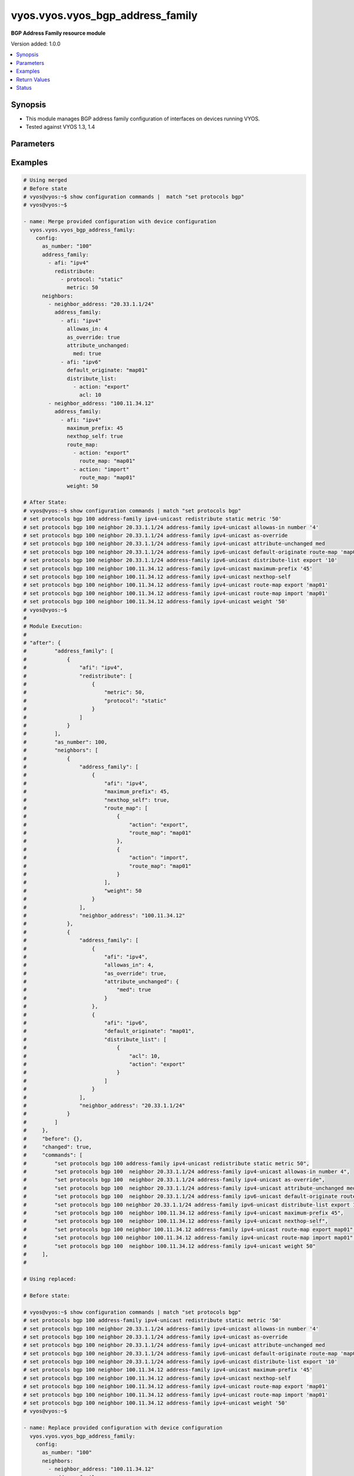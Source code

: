 .. _vyos.vyos.vyos_bgp_address_family_module:


*********************************
vyos.vyos.vyos_bgp_address_family
*********************************

**BGP Address Family resource module**


Version added: 1.0.0

.. contents::
   :local:
   :depth: 1


Synopsis
--------
- This module manages BGP address family configuration of interfaces on devices running VYOS.
- Tested against VYOS 1.3, 1.4




Parameters
----------

.. raw:: html

    <table  border=0 cellpadding=0 class="documentation-table">
        <tr>
            <th colspan="5">Parameter</th>
            <th>Choices/<font color="blue">Defaults</font></th>
            <th width="100%">Comments</th>
        </tr>
            <tr>
                <td colspan="5">
                    <div class="ansibleOptionAnchor" id="parameter-"></div>
                    <b>config</b>
                    <a class="ansibleOptionLink" href="#parameter-" title="Permalink to this option"></a>
                    <div style="font-size: small">
                        <span style="color: purple">dictionary</span>
                    </div>
                </td>
                <td>
                </td>
                <td>
                        <div>A dict of BGP global configuration for interfaces.</div>
                </td>
            </tr>
                                <tr>
                    <td class="elbow-placeholder"></td>
                <td colspan="4">
                    <div class="ansibleOptionAnchor" id="parameter-"></div>
                    <b>address_family</b>
                    <a class="ansibleOptionLink" href="#parameter-" title="Permalink to this option"></a>
                    <div style="font-size: small">
                        <span style="color: purple">list</span>
                         / <span style="color: purple">elements=dictionary</span>
                    </div>
                </td>
                <td>
                </td>
                <td>
                        <div>BGP address-family parameters.</div>
                </td>
            </tr>
                                <tr>
                    <td class="elbow-placeholder"></td>
                    <td class="elbow-placeholder"></td>
                <td colspan="3">
                    <div class="ansibleOptionAnchor" id="parameter-"></div>
                    <b>afi</b>
                    <a class="ansibleOptionLink" href="#parameter-" title="Permalink to this option"></a>
                    <div style="font-size: small">
                        <span style="color: purple">string</span>
                    </div>
                </td>
                <td>
                        <ul style="margin: 0; padding: 0"><b>Choices:</b>
                                    <li>ipv4</li>
                                    <li>ipv6</li>
                        </ul>
                </td>
                <td>
                        <div>BGP address family settings.</div>
                </td>
            </tr>
            <tr>
                    <td class="elbow-placeholder"></td>
                    <td class="elbow-placeholder"></td>
                <td colspan="3">
                    <div class="ansibleOptionAnchor" id="parameter-"></div>
                    <b>aggregate_address</b>
                    <a class="ansibleOptionLink" href="#parameter-" title="Permalink to this option"></a>
                    <div style="font-size: small">
                        <span style="color: purple">list</span>
                         / <span style="color: purple">elements=dictionary</span>
                    </div>
                </td>
                <td>
                </td>
                <td>
                        <div>BGP aggregate network.</div>
                </td>
            </tr>
                                <tr>
                    <td class="elbow-placeholder"></td>
                    <td class="elbow-placeholder"></td>
                    <td class="elbow-placeholder"></td>
                <td colspan="2">
                    <div class="ansibleOptionAnchor" id="parameter-"></div>
                    <b>as_set</b>
                    <a class="ansibleOptionLink" href="#parameter-" title="Permalink to this option"></a>
                    <div style="font-size: small">
                        <span style="color: purple">boolean</span>
                    </div>
                </td>
                <td>
                        <ul style="margin: 0; padding: 0"><b>Choices:</b>
                                    <li>no</li>
                                    <li>yes</li>
                        </ul>
                </td>
                <td>
                        <div>Generate AS-set path information for this aggregate address.</div>
                </td>
            </tr>
            <tr>
                    <td class="elbow-placeholder"></td>
                    <td class="elbow-placeholder"></td>
                    <td class="elbow-placeholder"></td>
                <td colspan="2">
                    <div class="ansibleOptionAnchor" id="parameter-"></div>
                    <b>prefix</b>
                    <a class="ansibleOptionLink" href="#parameter-" title="Permalink to this option"></a>
                    <div style="font-size: small">
                        <span style="color: purple">string</span>
                    </div>
                </td>
                <td>
                </td>
                <td>
                        <div>BGP aggregate network.</div>
                </td>
            </tr>
            <tr>
                    <td class="elbow-placeholder"></td>
                    <td class="elbow-placeholder"></td>
                    <td class="elbow-placeholder"></td>
                <td colspan="2">
                    <div class="ansibleOptionAnchor" id="parameter-"></div>
                    <b>summary_only</b>
                    <a class="ansibleOptionLink" href="#parameter-" title="Permalink to this option"></a>
                    <div style="font-size: small">
                        <span style="color: purple">boolean</span>
                    </div>
                </td>
                <td>
                        <ul style="margin: 0; padding: 0"><b>Choices:</b>
                                    <li>no</li>
                                    <li>yes</li>
                        </ul>
                </td>
                <td>
                        <div>Announce the aggregate summary network only.</div>
                </td>
            </tr>

            <tr>
                    <td class="elbow-placeholder"></td>
                    <td class="elbow-placeholder"></td>
                <td colspan="3">
                    <div class="ansibleOptionAnchor" id="parameter-"></div>
                    <b>networks</b>
                    <a class="ansibleOptionLink" href="#parameter-" title="Permalink to this option"></a>
                    <div style="font-size: small">
                        <span style="color: purple">list</span>
                         / <span style="color: purple">elements=dictionary</span>
                    </div>
                </td>
                <td>
                </td>
                <td>
                        <div>BGP network</div>
                </td>
            </tr>
                                <tr>
                    <td class="elbow-placeholder"></td>
                    <td class="elbow-placeholder"></td>
                    <td class="elbow-placeholder"></td>
                <td colspan="2">
                    <div class="ansibleOptionAnchor" id="parameter-"></div>
                    <b>backdoor</b>
                    <a class="ansibleOptionLink" href="#parameter-" title="Permalink to this option"></a>
                    <div style="font-size: small">
                        <span style="color: purple">boolean</span>
                    </div>
                </td>
                <td>
                        <ul style="margin: 0; padding: 0"><b>Choices:</b>
                                    <li>no</li>
                                    <li>yes</li>
                        </ul>
                </td>
                <td>
                        <div>Network as a backdoor route.</div>
                </td>
            </tr>
            <tr>
                    <td class="elbow-placeholder"></td>
                    <td class="elbow-placeholder"></td>
                    <td class="elbow-placeholder"></td>
                <td colspan="2">
                    <div class="ansibleOptionAnchor" id="parameter-"></div>
                    <b>path_limit</b>
                    <a class="ansibleOptionLink" href="#parameter-" title="Permalink to this option"></a>
                    <div style="font-size: small">
                        <span style="color: purple">integer</span>
                    </div>
                </td>
                <td>
                </td>
                <td>
                        <div>AS path hop count limit</div>
                </td>
            </tr>
            <tr>
                    <td class="elbow-placeholder"></td>
                    <td class="elbow-placeholder"></td>
                    <td class="elbow-placeholder"></td>
                <td colspan="2">
                    <div class="ansibleOptionAnchor" id="parameter-"></div>
                    <b>prefix</b>
                    <a class="ansibleOptionLink" href="#parameter-" title="Permalink to this option"></a>
                    <div style="font-size: small">
                        <span style="color: purple">string</span>
                    </div>
                </td>
                <td>
                </td>
                <td>
                        <div>BGP network address</div>
                </td>
            </tr>
            <tr>
                    <td class="elbow-placeholder"></td>
                    <td class="elbow-placeholder"></td>
                    <td class="elbow-placeholder"></td>
                <td colspan="2">
                    <div class="ansibleOptionAnchor" id="parameter-"></div>
                    <b>route_map</b>
                    <a class="ansibleOptionLink" href="#parameter-" title="Permalink to this option"></a>
                    <div style="font-size: small">
                        <span style="color: purple">string</span>
                    </div>
                </td>
                <td>
                </td>
                <td>
                        <div>Route-map to modify route attributes</div>
                </td>
            </tr>

            <tr>
                    <td class="elbow-placeholder"></td>
                    <td class="elbow-placeholder"></td>
                <td colspan="3">
                    <div class="ansibleOptionAnchor" id="parameter-"></div>
                    <b>redistribute</b>
                    <a class="ansibleOptionLink" href="#parameter-" title="Permalink to this option"></a>
                    <div style="font-size: small">
                        <span style="color: purple">list</span>
                         / <span style="color: purple">elements=dictionary</span>
                    </div>
                </td>
                <td>
                </td>
                <td>
                        <div>Redistribute routes from other protocols into BGP</div>
                </td>
            </tr>
                                <tr>
                    <td class="elbow-placeholder"></td>
                    <td class="elbow-placeholder"></td>
                    <td class="elbow-placeholder"></td>
                <td colspan="2">
                    <div class="ansibleOptionAnchor" id="parameter-"></div>
                    <b>metric</b>
                    <a class="ansibleOptionLink" href="#parameter-" title="Permalink to this option"></a>
                    <div style="font-size: small">
                        <span style="color: purple">integer</span>
                    </div>
                </td>
                <td>
                </td>
                <td>
                        <div>Metric for redistributed routes.</div>
                </td>
            </tr>
            <tr>
                    <td class="elbow-placeholder"></td>
                    <td class="elbow-placeholder"></td>
                    <td class="elbow-placeholder"></td>
                <td colspan="2">
                    <div class="ansibleOptionAnchor" id="parameter-"></div>
                    <b>protocol</b>
                    <a class="ansibleOptionLink" href="#parameter-" title="Permalink to this option"></a>
                    <div style="font-size: small">
                        <span style="color: purple">string</span>
                    </div>
                </td>
                <td>
                        <ul style="margin: 0; padding: 0"><b>Choices:</b>
                                    <li>connected</li>
                                    <li>kernel</li>
                                    <li>ospf</li>
                                    <li>ospfv3</li>
                                    <li>rip</li>
                                    <li>ripng</li>
                                    <li>static</li>
                        </ul>
                </td>
                <td>
                        <div>types of routes to be redistributed.</div>
                </td>
            </tr>
            <tr>
                    <td class="elbow-placeholder"></td>
                    <td class="elbow-placeholder"></td>
                    <td class="elbow-placeholder"></td>
                <td colspan="2">
                    <div class="ansibleOptionAnchor" id="parameter-"></div>
                    <b>route_map</b>
                    <a class="ansibleOptionLink" href="#parameter-" title="Permalink to this option"></a>
                    <div style="font-size: small">
                        <span style="color: purple">string</span>
                    </div>
                </td>
                <td>
                </td>
                <td>
                        <div>Route map to filter redistributed routes</div>
                </td>
            </tr>
            <tr>
                    <td class="elbow-placeholder"></td>
                    <td class="elbow-placeholder"></td>
                    <td class="elbow-placeholder"></td>
                <td colspan="2">
                    <div class="ansibleOptionAnchor" id="parameter-"></div>
                    <b>table</b>
                    <a class="ansibleOptionLink" href="#parameter-" title="Permalink to this option"></a>
                    <div style="font-size: small">
                        <span style="color: purple">string</span>
                    </div>
                </td>
                <td>
                </td>
                <td>
                        <div>Redistribute non-main Kernel Routing Table.</div>
                </td>
            </tr>


            <tr>
                    <td class="elbow-placeholder"></td>
                <td colspan="4">
                    <div class="ansibleOptionAnchor" id="parameter-"></div>
                    <b>as_number</b>
                    <a class="ansibleOptionLink" href="#parameter-" title="Permalink to this option"></a>
                    <div style="font-size: small">
                        <span style="color: purple">integer</span>
                    </div>
                </td>
                <td>
                </td>
                <td>
                        <div>AS number</div>
                </td>
            </tr>
            <tr>
                    <td class="elbow-placeholder"></td>
                <td colspan="4">
                    <div class="ansibleOptionAnchor" id="parameter-"></div>
                    <b>neighbors</b>
                    <a class="ansibleOptionLink" href="#parameter-" title="Permalink to this option"></a>
                    <div style="font-size: small">
                        <span style="color: purple">list</span>
                         / <span style="color: purple">elements=dictionary</span>
                    </div>
                </td>
                <td>
                </td>
                <td>
                        <div>BGP neighbor</div>
                </td>
            </tr>
                                <tr>
                    <td class="elbow-placeholder"></td>
                    <td class="elbow-placeholder"></td>
                <td colspan="3">
                    <div class="ansibleOptionAnchor" id="parameter-"></div>
                    <b>address_family</b>
                    <a class="ansibleOptionLink" href="#parameter-" title="Permalink to this option"></a>
                    <div style="font-size: small">
                        <span style="color: purple">list</span>
                         / <span style="color: purple">elements=dictionary</span>
                    </div>
                </td>
                <td>
                </td>
                <td>
                        <div>address family.</div>
                </td>
            </tr>
                                <tr>
                    <td class="elbow-placeholder"></td>
                    <td class="elbow-placeholder"></td>
                    <td class="elbow-placeholder"></td>
                <td colspan="2">
                    <div class="ansibleOptionAnchor" id="parameter-"></div>
                    <b>afi</b>
                    <a class="ansibleOptionLink" href="#parameter-" title="Permalink to this option"></a>
                    <div style="font-size: small">
                        <span style="color: purple">string</span>
                    </div>
                </td>
                <td>
                        <ul style="margin: 0; padding: 0"><b>Choices:</b>
                                    <li>ipv4</li>
                                    <li>ipv6</li>
                        </ul>
                </td>
                <td>
                        <div>BGP neighbor parameters.</div>
                </td>
            </tr>
            <tr>
                    <td class="elbow-placeholder"></td>
                    <td class="elbow-placeholder"></td>
                    <td class="elbow-placeholder"></td>
                <td colspan="2">
                    <div class="ansibleOptionAnchor" id="parameter-"></div>
                    <b>allowas_in</b>
                    <a class="ansibleOptionLink" href="#parameter-" title="Permalink to this option"></a>
                    <div style="font-size: small">
                        <span style="color: purple">integer</span>
                    </div>
                </td>
                <td>
                </td>
                <td>
                        <div>Number of occurrences of AS number.</div>
                </td>
            </tr>
            <tr>
                    <td class="elbow-placeholder"></td>
                    <td class="elbow-placeholder"></td>
                    <td class="elbow-placeholder"></td>
                <td colspan="2">
                    <div class="ansibleOptionAnchor" id="parameter-"></div>
                    <b>as_override</b>
                    <a class="ansibleOptionLink" href="#parameter-" title="Permalink to this option"></a>
                    <div style="font-size: small">
                        <span style="color: purple">boolean</span>
                    </div>
                </td>
                <td>
                        <ul style="margin: 0; padding: 0"><b>Choices:</b>
                                    <li>no</li>
                                    <li>yes</li>
                        </ul>
                </td>
                <td>
                        <div>AS for routes sent to this neighbor to be the local AS.</div>
                </td>
            </tr>
            <tr>
                    <td class="elbow-placeholder"></td>
                    <td class="elbow-placeholder"></td>
                    <td class="elbow-placeholder"></td>
                <td colspan="2">
                    <div class="ansibleOptionAnchor" id="parameter-"></div>
                    <b>attribute_unchanged</b>
                    <a class="ansibleOptionLink" href="#parameter-" title="Permalink to this option"></a>
                    <div style="font-size: small">
                        <span style="color: purple">dictionary</span>
                    </div>
                </td>
                <td>
                </td>
                <td>
                        <div>BGP attributes are sent unchanged.</div>
                </td>
            </tr>
                                <tr>
                    <td class="elbow-placeholder"></td>
                    <td class="elbow-placeholder"></td>
                    <td class="elbow-placeholder"></td>
                    <td class="elbow-placeholder"></td>
                <td colspan="1">
                    <div class="ansibleOptionAnchor" id="parameter-"></div>
                    <b>as_path</b>
                    <a class="ansibleOptionLink" href="#parameter-" title="Permalink to this option"></a>
                    <div style="font-size: small">
                        <span style="color: purple">boolean</span>
                    </div>
                </td>
                <td>
                        <ul style="margin: 0; padding: 0"><b>Choices:</b>
                                    <li>no</li>
                                    <li>yes</li>
                        </ul>
                </td>
                <td>
                        <div>as_path attribute</div>
                </td>
            </tr>
            <tr>
                    <td class="elbow-placeholder"></td>
                    <td class="elbow-placeholder"></td>
                    <td class="elbow-placeholder"></td>
                    <td class="elbow-placeholder"></td>
                <td colspan="1">
                    <div class="ansibleOptionAnchor" id="parameter-"></div>
                    <b>med</b>
                    <a class="ansibleOptionLink" href="#parameter-" title="Permalink to this option"></a>
                    <div style="font-size: small">
                        <span style="color: purple">boolean</span>
                    </div>
                </td>
                <td>
                        <ul style="margin: 0; padding: 0"><b>Choices:</b>
                                    <li>no</li>
                                    <li>yes</li>
                        </ul>
                </td>
                <td>
                        <div>med attribute</div>
                </td>
            </tr>
            <tr>
                    <td class="elbow-placeholder"></td>
                    <td class="elbow-placeholder"></td>
                    <td class="elbow-placeholder"></td>
                    <td class="elbow-placeholder"></td>
                <td colspan="1">
                    <div class="ansibleOptionAnchor" id="parameter-"></div>
                    <b>next_hop</b>
                    <a class="ansibleOptionLink" href="#parameter-" title="Permalink to this option"></a>
                    <div style="font-size: small">
                        <span style="color: purple">boolean</span>
                    </div>
                </td>
                <td>
                        <ul style="margin: 0; padding: 0"><b>Choices:</b>
                                    <li>no</li>
                                    <li>yes</li>
                        </ul>
                </td>
                <td>
                        <div>next_hop attribute</div>
                </td>
            </tr>

            <tr>
                    <td class="elbow-placeholder"></td>
                    <td class="elbow-placeholder"></td>
                    <td class="elbow-placeholder"></td>
                <td colspan="2">
                    <div class="ansibleOptionAnchor" id="parameter-"></div>
                    <b>capability</b>
                    <a class="ansibleOptionLink" href="#parameter-" title="Permalink to this option"></a>
                    <div style="font-size: small">
                        <span style="color: purple">dictionary</span>
                    </div>
                </td>
                <td>
                </td>
                <td>
                        <div>Advertise capabilities to this neighbor.</div>
                </td>
            </tr>
                                <tr>
                    <td class="elbow-placeholder"></td>
                    <td class="elbow-placeholder"></td>
                    <td class="elbow-placeholder"></td>
                    <td class="elbow-placeholder"></td>
                <td colspan="1">
                    <div class="ansibleOptionAnchor" id="parameter-"></div>
                    <b>dynamic</b>
                    <a class="ansibleOptionLink" href="#parameter-" title="Permalink to this option"></a>
                    <div style="font-size: small">
                        <span style="color: purple">boolean</span>
                    </div>
                </td>
                <td>
                        <ul style="margin: 0; padding: 0"><b>Choices:</b>
                                    <li>no</li>
                                    <li>yes</li>
                        </ul>
                </td>
                <td>
                        <div>Advertise dynamic capability to this neighbor.</div>
                </td>
            </tr>
            <tr>
                    <td class="elbow-placeholder"></td>
                    <td class="elbow-placeholder"></td>
                    <td class="elbow-placeholder"></td>
                    <td class="elbow-placeholder"></td>
                <td colspan="1">
                    <div class="ansibleOptionAnchor" id="parameter-"></div>
                    <b>orf</b>
                    <a class="ansibleOptionLink" href="#parameter-" title="Permalink to this option"></a>
                    <div style="font-size: small">
                        <span style="color: purple">string</span>
                    </div>
                </td>
                <td>
                        <ul style="margin: 0; padding: 0"><b>Choices:</b>
                                    <li>send</li>
                                    <li>receive</li>
                        </ul>
                </td>
                <td>
                        <div>Advertise ORF capability to this neighbor.</div>
                </td>
            </tr>

            <tr>
                    <td class="elbow-placeholder"></td>
                    <td class="elbow-placeholder"></td>
                    <td class="elbow-placeholder"></td>
                <td colspan="2">
                    <div class="ansibleOptionAnchor" id="parameter-"></div>
                    <b>default_originate</b>
                    <a class="ansibleOptionLink" href="#parameter-" title="Permalink to this option"></a>
                    <div style="font-size: small">
                        <span style="color: purple">string</span>
                    </div>
                </td>
                <td>
                </td>
                <td>
                        <div>Send default route to this neighbor</div>
                </td>
            </tr>
            <tr>
                    <td class="elbow-placeholder"></td>
                    <td class="elbow-placeholder"></td>
                    <td class="elbow-placeholder"></td>
                <td colspan="2">
                    <div class="ansibleOptionAnchor" id="parameter-"></div>
                    <b>distribute_list</b>
                    <a class="ansibleOptionLink" href="#parameter-" title="Permalink to this option"></a>
                    <div style="font-size: small">
                        <span style="color: purple">list</span>
                         / <span style="color: purple">elements=dictionary</span>
                    </div>
                </td>
                <td>
                </td>
                <td>
                        <div>Access-list to filter route updates to/from this neighbor.</div>
                </td>
            </tr>
                                <tr>
                    <td class="elbow-placeholder"></td>
                    <td class="elbow-placeholder"></td>
                    <td class="elbow-placeholder"></td>
                    <td class="elbow-placeholder"></td>
                <td colspan="1">
                    <div class="ansibleOptionAnchor" id="parameter-"></div>
                    <b>acl</b>
                    <a class="ansibleOptionLink" href="#parameter-" title="Permalink to this option"></a>
                    <div style="font-size: small">
                        <span style="color: purple">integer</span>
                    </div>
                </td>
                <td>
                </td>
                <td>
                        <div>Access-list number.</div>
                </td>
            </tr>
            <tr>
                    <td class="elbow-placeholder"></td>
                    <td class="elbow-placeholder"></td>
                    <td class="elbow-placeholder"></td>
                    <td class="elbow-placeholder"></td>
                <td colspan="1">
                    <div class="ansibleOptionAnchor" id="parameter-"></div>
                    <b>action</b>
                    <a class="ansibleOptionLink" href="#parameter-" title="Permalink to this option"></a>
                    <div style="font-size: small">
                        <span style="color: purple">string</span>
                    </div>
                </td>
                <td>
                        <ul style="margin: 0; padding: 0"><b>Choices:</b>
                                    <li>export</li>
                                    <li>import</li>
                        </ul>
                </td>
                <td>
                        <div>Access-list to filter outgoing/incoming route updates to this neighbor</div>
                </td>
            </tr>

            <tr>
                    <td class="elbow-placeholder"></td>
                    <td class="elbow-placeholder"></td>
                    <td class="elbow-placeholder"></td>
                <td colspan="2">
                    <div class="ansibleOptionAnchor" id="parameter-"></div>
                    <b>filter_list</b>
                    <a class="ansibleOptionLink" href="#parameter-" title="Permalink to this option"></a>
                    <div style="font-size: small">
                        <span style="color: purple">list</span>
                         / <span style="color: purple">elements=dictionary</span>
                    </div>
                </td>
                <td>
                </td>
                <td>
                        <div>As-path-list to filter route updates to/from this neighbor.</div>
                </td>
            </tr>
                                <tr>
                    <td class="elbow-placeholder"></td>
                    <td class="elbow-placeholder"></td>
                    <td class="elbow-placeholder"></td>
                    <td class="elbow-placeholder"></td>
                <td colspan="1">
                    <div class="ansibleOptionAnchor" id="parameter-"></div>
                    <b>action</b>
                    <a class="ansibleOptionLink" href="#parameter-" title="Permalink to this option"></a>
                    <div style="font-size: small">
                        <span style="color: purple">string</span>
                    </div>
                </td>
                <td>
                        <ul style="margin: 0; padding: 0"><b>Choices:</b>
                                    <li>export</li>
                                    <li>import</li>
                        </ul>
                </td>
                <td>
                        <div>filter outgoing/incoming route updates</div>
                </td>
            </tr>
            <tr>
                    <td class="elbow-placeholder"></td>
                    <td class="elbow-placeholder"></td>
                    <td class="elbow-placeholder"></td>
                    <td class="elbow-placeholder"></td>
                <td colspan="1">
                    <div class="ansibleOptionAnchor" id="parameter-"></div>
                    <b>path_list</b>
                    <a class="ansibleOptionLink" href="#parameter-" title="Permalink to this option"></a>
                    <div style="font-size: small">
                        <span style="color: purple">string</span>
                    </div>
                </td>
                <td>
                </td>
                <td>
                        <div>As-path-list to filter</div>
                </td>
            </tr>

            <tr>
                    <td class="elbow-placeholder"></td>
                    <td class="elbow-placeholder"></td>
                    <td class="elbow-placeholder"></td>
                <td colspan="2">
                    <div class="ansibleOptionAnchor" id="parameter-"></div>
                    <b>maximum_prefix</b>
                    <a class="ansibleOptionLink" href="#parameter-" title="Permalink to this option"></a>
                    <div style="font-size: small">
                        <span style="color: purple">integer</span>
                    </div>
                </td>
                <td>
                </td>
                <td>
                        <div>Maximum number of prefixes to accept from this neighbor nexthop-self Nexthop for routes sent to this neighbor to be the local router.</div>
                </td>
            </tr>
            <tr>
                    <td class="elbow-placeholder"></td>
                    <td class="elbow-placeholder"></td>
                    <td class="elbow-placeholder"></td>
                <td colspan="2">
                    <div class="ansibleOptionAnchor" id="parameter-"></div>
                    <b>nexthop_local</b>
                    <a class="ansibleOptionLink" href="#parameter-" title="Permalink to this option"></a>
                    <div style="font-size: small">
                        <span style="color: purple">boolean</span>
                    </div>
                </td>
                <td>
                        <ul style="margin: 0; padding: 0"><b>Choices:</b>
                                    <li>no</li>
                                    <li>yes</li>
                        </ul>
                </td>
                <td>
                        <div>Nexthop attributes.</div>
                </td>
            </tr>
            <tr>
                    <td class="elbow-placeholder"></td>
                    <td class="elbow-placeholder"></td>
                    <td class="elbow-placeholder"></td>
                <td colspan="2">
                    <div class="ansibleOptionAnchor" id="parameter-"></div>
                    <b>nexthop_self</b>
                    <a class="ansibleOptionLink" href="#parameter-" title="Permalink to this option"></a>
                    <div style="font-size: small">
                        <span style="color: purple">boolean</span>
                    </div>
                </td>
                <td>
                        <ul style="margin: 0; padding: 0"><b>Choices:</b>
                                    <li>no</li>
                                    <li>yes</li>
                        </ul>
                </td>
                <td>
                        <div>Nexthop for routes sent to this neighbor to be the local router.</div>
                </td>
            </tr>
            <tr>
                    <td class="elbow-placeholder"></td>
                    <td class="elbow-placeholder"></td>
                    <td class="elbow-placeholder"></td>
                <td colspan="2">
                    <div class="ansibleOptionAnchor" id="parameter-"></div>
                    <b>peer_group</b>
                    <a class="ansibleOptionLink" href="#parameter-" title="Permalink to this option"></a>
                    <div style="font-size: small">
                        <span style="color: purple">string</span>
                    </div>
                </td>
                <td>
                </td>
                <td>
                        <div>IPv4 peer group for this peer</div>
                </td>
            </tr>
            <tr>
                    <td class="elbow-placeholder"></td>
                    <td class="elbow-placeholder"></td>
                    <td class="elbow-placeholder"></td>
                <td colspan="2">
                    <div class="ansibleOptionAnchor" id="parameter-"></div>
                    <b>prefix_list</b>
                    <a class="ansibleOptionLink" href="#parameter-" title="Permalink to this option"></a>
                    <div style="font-size: small">
                        <span style="color: purple">list</span>
                         / <span style="color: purple">elements=dictionary</span>
                    </div>
                </td>
                <td>
                </td>
                <td>
                        <div>Prefix-list to filter route updates to/from this neighbor.</div>
                </td>
            </tr>
                                <tr>
                    <td class="elbow-placeholder"></td>
                    <td class="elbow-placeholder"></td>
                    <td class="elbow-placeholder"></td>
                    <td class="elbow-placeholder"></td>
                <td colspan="1">
                    <div class="ansibleOptionAnchor" id="parameter-"></div>
                    <b>action</b>
                    <a class="ansibleOptionLink" href="#parameter-" title="Permalink to this option"></a>
                    <div style="font-size: small">
                        <span style="color: purple">string</span>
                    </div>
                </td>
                <td>
                        <ul style="margin: 0; padding: 0"><b>Choices:</b>
                                    <li>export</li>
                                    <li>import</li>
                        </ul>
                </td>
                <td>
                        <div>filter outgoing/incoming route updates</div>
                </td>
            </tr>
            <tr>
                    <td class="elbow-placeholder"></td>
                    <td class="elbow-placeholder"></td>
                    <td class="elbow-placeholder"></td>
                    <td class="elbow-placeholder"></td>
                <td colspan="1">
                    <div class="ansibleOptionAnchor" id="parameter-"></div>
                    <b>prefix_list</b>
                    <a class="ansibleOptionLink" href="#parameter-" title="Permalink to this option"></a>
                    <div style="font-size: small">
                        <span style="color: purple">string</span>
                    </div>
                </td>
                <td>
                </td>
                <td>
                        <div>Prefix-list to filter</div>
                </td>
            </tr>

            <tr>
                    <td class="elbow-placeholder"></td>
                    <td class="elbow-placeholder"></td>
                    <td class="elbow-placeholder"></td>
                <td colspan="2">
                    <div class="ansibleOptionAnchor" id="parameter-"></div>
                    <b>remove_private_as</b>
                    <a class="ansibleOptionLink" href="#parameter-" title="Permalink to this option"></a>
                    <div style="font-size: small">
                        <span style="color: purple">boolean</span>
                    </div>
                </td>
                <td>
                        <ul style="margin: 0; padding: 0"><b>Choices:</b>
                                    <li>no</li>
                                    <li>yes</li>
                        </ul>
                </td>
                <td>
                        <div>Remove private AS numbers from AS path in outbound route updates</div>
                </td>
            </tr>
            <tr>
                    <td class="elbow-placeholder"></td>
                    <td class="elbow-placeholder"></td>
                    <td class="elbow-placeholder"></td>
                <td colspan="2">
                    <div class="ansibleOptionAnchor" id="parameter-"></div>
                    <b>route_map</b>
                    <a class="ansibleOptionLink" href="#parameter-" title="Permalink to this option"></a>
                    <div style="font-size: small">
                        <span style="color: purple">list</span>
                         / <span style="color: purple">elements=dictionary</span>
                    </div>
                </td>
                <td>
                </td>
                <td>
                        <div>Route-map to filter route updates to/from this neighbor.</div>
                </td>
            </tr>
                                <tr>
                    <td class="elbow-placeholder"></td>
                    <td class="elbow-placeholder"></td>
                    <td class="elbow-placeholder"></td>
                    <td class="elbow-placeholder"></td>
                <td colspan="1">
                    <div class="ansibleOptionAnchor" id="parameter-"></div>
                    <b>action</b>
                    <a class="ansibleOptionLink" href="#parameter-" title="Permalink to this option"></a>
                    <div style="font-size: small">
                        <span style="color: purple">string</span>
                    </div>
                </td>
                <td>
                        <ul style="margin: 0; padding: 0"><b>Choices:</b>
                                    <li>export</li>
                                    <li>import</li>
                        </ul>
                </td>
                <td>
                        <div>filter outgoing/incoming route updates</div>
                </td>
            </tr>
            <tr>
                    <td class="elbow-placeholder"></td>
                    <td class="elbow-placeholder"></td>
                    <td class="elbow-placeholder"></td>
                    <td class="elbow-placeholder"></td>
                <td colspan="1">
                    <div class="ansibleOptionAnchor" id="parameter-"></div>
                    <b>route_map</b>
                    <a class="ansibleOptionLink" href="#parameter-" title="Permalink to this option"></a>
                    <div style="font-size: small">
                        <span style="color: purple">string</span>
                    </div>
                </td>
                <td>
                </td>
                <td>
                        <div>route-map to filter</div>
                </td>
            </tr>

            <tr>
                    <td class="elbow-placeholder"></td>
                    <td class="elbow-placeholder"></td>
                    <td class="elbow-placeholder"></td>
                <td colspan="2">
                    <div class="ansibleOptionAnchor" id="parameter-"></div>
                    <b>route_reflector_client</b>
                    <a class="ansibleOptionLink" href="#parameter-" title="Permalink to this option"></a>
                    <div style="font-size: small">
                        <span style="color: purple">boolean</span>
                    </div>
                </td>
                <td>
                        <ul style="margin: 0; padding: 0"><b>Choices:</b>
                                    <li>no</li>
                                    <li>yes</li>
                        </ul>
                </td>
                <td>
                        <div>Neighbor as a route reflector client</div>
                </td>
            </tr>
            <tr>
                    <td class="elbow-placeholder"></td>
                    <td class="elbow-placeholder"></td>
                    <td class="elbow-placeholder"></td>
                <td colspan="2">
                    <div class="ansibleOptionAnchor" id="parameter-"></div>
                    <b>route_server_client</b>
                    <a class="ansibleOptionLink" href="#parameter-" title="Permalink to this option"></a>
                    <div style="font-size: small">
                        <span style="color: purple">boolean</span>
                    </div>
                </td>
                <td>
                        <ul style="margin: 0; padding: 0"><b>Choices:</b>
                                    <li>no</li>
                                    <li>yes</li>
                        </ul>
                </td>
                <td>
                        <div>Neighbor is route server client</div>
                </td>
            </tr>
            <tr>
                    <td class="elbow-placeholder"></td>
                    <td class="elbow-placeholder"></td>
                    <td class="elbow-placeholder"></td>
                <td colspan="2">
                    <div class="ansibleOptionAnchor" id="parameter-"></div>
                    <b>soft_reconfiguration</b>
                    <a class="ansibleOptionLink" href="#parameter-" title="Permalink to this option"></a>
                    <div style="font-size: small">
                        <span style="color: purple">boolean</span>
                    </div>
                </td>
                <td>
                        <ul style="margin: 0; padding: 0"><b>Choices:</b>
                                    <li>no</li>
                                    <li>yes</li>
                        </ul>
                </td>
                <td>
                        <div>Soft reconfiguration for neighbor</div>
                </td>
            </tr>
            <tr>
                    <td class="elbow-placeholder"></td>
                    <td class="elbow-placeholder"></td>
                    <td class="elbow-placeholder"></td>
                <td colspan="2">
                    <div class="ansibleOptionAnchor" id="parameter-"></div>
                    <b>unsupress_map</b>
                    <a class="ansibleOptionLink" href="#parameter-" title="Permalink to this option"></a>
                    <div style="font-size: small">
                        <span style="color: purple">string</span>
                    </div>
                </td>
                <td>
                </td>
                <td>
                        <div>Route-map to selectively unsuppress suppressed routes</div>
                </td>
            </tr>
            <tr>
                    <td class="elbow-placeholder"></td>
                    <td class="elbow-placeholder"></td>
                    <td class="elbow-placeholder"></td>
                <td colspan="2">
                    <div class="ansibleOptionAnchor" id="parameter-"></div>
                    <b>weight</b>
                    <a class="ansibleOptionLink" href="#parameter-" title="Permalink to this option"></a>
                    <div style="font-size: small">
                        <span style="color: purple">integer</span>
                    </div>
                </td>
                <td>
                </td>
                <td>
                        <div>Default weight for routes from this neighbor</div>
                </td>
            </tr>

            <tr>
                    <td class="elbow-placeholder"></td>
                    <td class="elbow-placeholder"></td>
                <td colspan="3">
                    <div class="ansibleOptionAnchor" id="parameter-"></div>
                    <b>neighbor_address</b>
                    <a class="ansibleOptionLink" href="#parameter-" title="Permalink to this option"></a>
                    <div style="font-size: small">
                        <span style="color: purple">string</span>
                    </div>
                </td>
                <td>
                </td>
                <td>
                        <div>BGP neighbor address (v4/v6).</div>
                </td>
            </tr>


            <tr>
                <td colspan="5">
                    <div class="ansibleOptionAnchor" id="parameter-"></div>
                    <b>running_config</b>
                    <a class="ansibleOptionLink" href="#parameter-" title="Permalink to this option"></a>
                    <div style="font-size: small">
                        <span style="color: purple">string</span>
                    </div>
                </td>
                <td>
                </td>
                <td>
                        <div>This option is used only with state <em>parsed</em>.</div>
                        <div>The value of this option should be the output received from the VYOS device by executing the command <b>show configuration command | match bgp</b>.</div>
                        <div>The state <em>parsed</em> reads the configuration from <code>running_config</code> option and transforms it into Ansible structured data as per the resource module&#x27;s argspec and the value is then returned in the <em>parsed</em> key within the result.</div>
                </td>
            </tr>
            <tr>
                <td colspan="5">
                    <div class="ansibleOptionAnchor" id="parameter-"></div>
                    <b>state</b>
                    <a class="ansibleOptionLink" href="#parameter-" title="Permalink to this option"></a>
                    <div style="font-size: small">
                        <span style="color: purple">string</span>
                    </div>
                </td>
                <td>
                        <ul style="margin: 0; padding: 0"><b>Choices:</b>
                                    <li><div style="color: blue"><b>merged</b>&nbsp;&larr;</div></li>
                                    <li>replaced</li>
                                    <li>deleted</li>
                                    <li>gathered</li>
                                    <li>parsed</li>
                                    <li>rendered</li>
                                    <li>purged</li>
                                    <li>overridden</li>
                        </ul>
                </td>
                <td>
                        <div>The state the configuration should be left in.</div>
                </td>
            </tr>
    </table>
    <br/>




Examples
--------

.. code-block:: yaml

    # Using merged
    # Before state
    # vyos@vyos:~$ show configuration commands |  match "set protocols bgp"
    # vyos@vyos:~$

    - name: Merge provided configuration with device configuration
      vyos.vyos.vyos_bgp_address_family:
        config:
          as_number: "100"
          address_family:
            - afi: "ipv4"
              redistribute:
                - protocol: "static"
                  metric: 50
          neighbors:
            - neighbor_address: "20.33.1.1/24"
              address_family:
                - afi: "ipv4"
                  allowas_in: 4
                  as_override: true
                  attribute_unchanged:
                    med: true
                - afi: "ipv6"
                  default_originate: "map01"
                  distribute_list:
                    - action: "export"
                      acl: 10
            - neighbor_address: "100.11.34.12"
              address_family:
                - afi: "ipv4"
                  maximum_prefix: 45
                  nexthop_self: true
                  route_map:
                    - action: "export"
                      route_map: "map01"
                    - action: "import"
                      route_map: "map01"
                  weight: 50

    # After State:
    # vyos@vyos:~$ show configuration commands | match "set protocols bgp"
    # set protocols bgp 100 address-family ipv4-unicast redistribute static metric '50'
    # set protocols bgp 100 neighbor 20.33.1.1/24 address-family ipv4-unicast allowas-in number '4'
    # set protocols bgp 100 neighbor 20.33.1.1/24 address-family ipv4-unicast as-override
    # set protocols bgp 100 neighbor 20.33.1.1/24 address-family ipv4-unicast attribute-unchanged med
    # set protocols bgp 100 neighbor 20.33.1.1/24 address-family ipv6-unicast default-originate route-map 'map01'
    # set protocols bgp 100 neighbor 20.33.1.1/24 address-family ipv6-unicast distribute-list export '10'
    # set protocols bgp 100 neighbor 100.11.34.12 address-family ipv4-unicast maximum-prefix '45'
    # set protocols bgp 100 neighbor 100.11.34.12 address-family ipv4-unicast nexthop-self
    # set protocols bgp 100 neighbor 100.11.34.12 address-family ipv4-unicast route-map export 'map01'
    # set protocols bgp 100 neighbor 100.11.34.12 address-family ipv4-unicast route-map import 'map01'
    # set protocols bgp 100 neighbor 100.11.34.12 address-family ipv4-unicast weight '50'
    # vyos@vyos:~$
    #
    # Module Execution:
    #
    # "after": {
    #         "address_family": [
    #             {
    #                 "afi": "ipv4",
    #                 "redistribute": [
    #                     {
    #                         "metric": 50,
    #                         "protocol": "static"
    #                     }
    #                 ]
    #             }
    #         ],
    #         "as_number": 100,
    #         "neighbors": [
    #             {
    #                 "address_family": [
    #                     {
    #                         "afi": "ipv4",
    #                         "maximum_prefix": 45,
    #                         "nexthop_self": true,
    #                         "route_map": [
    #                             {
    #                                 "action": "export",
    #                                 "route_map": "map01"
    #                             },
    #                             {
    #                                 "action": "import",
    #                                 "route_map": "map01"
    #                             }
    #                         ],
    #                         "weight": 50
    #                     }
    #                 ],
    #                 "neighbor_address": "100.11.34.12"
    #             },
    #             {
    #                 "address_family": [
    #                     {
    #                         "afi": "ipv4",
    #                         "allowas_in": 4,
    #                         "as_override": true,
    #                         "attribute_unchanged": {
    #                             "med": true
    #                         }
    #                     },
    #                     {
    #                         "afi": "ipv6",
    #                         "default_originate": "map01",
    #                         "distribute_list": [
    #                             {
    #                                 "acl": 10,
    #                                 "action": "export"
    #                             }
    #                         ]
    #                     }
    #                 ],
    #                 "neighbor_address": "20.33.1.1/24"
    #             }
    #         ]
    #     },
    #     "before": {},
    #     "changed": true,
    #     "commands": [
    #         "set protocols bgp 100 address-family ipv4-unicast redistribute static metric 50",
    #         "set protocols bgp 100  neighbor 20.33.1.1/24 address-family ipv4-unicast allowas-in number 4",
    #         "set protocols bgp 100  neighbor 20.33.1.1/24 address-family ipv4-unicast as-override",
    #         "set protocols bgp 100  neighbor 20.33.1.1/24 address-family ipv4-unicast attribute-unchanged med",
    #         "set protocols bgp 100  neighbor 20.33.1.1/24 address-family ipv6-unicast default-originate route-map map01",
    #         "set protocols bgp 100 neighbor 20.33.1.1/24 address-family ipv6-unicast distribute-list export 10",
    #         "set protocols bgp 100  neighbor 100.11.34.12 address-family ipv4-unicast maximum-prefix 45",
    #         "set protocols bgp 100  neighbor 100.11.34.12 address-family ipv4-unicast nexthop-self",
    #         "set protocols bgp 100 neighbor 100.11.34.12 address-family ipv4-unicast route-map export map01",
    #         "set protocols bgp 100 neighbor 100.11.34.12 address-family ipv4-unicast route-map import map01",
    #         "set protocols bgp 100  neighbor 100.11.34.12 address-family ipv4-unicast weight 50"
    #     ],
    #

    # Using replaced:

    # Before state:

    # vyos@vyos:~$ show configuration commands | match "set protocols bgp"
    # set protocols bgp 100 address-family ipv4-unicast redistribute static metric '50'
    # set protocols bgp 100 neighbor 20.33.1.1/24 address-family ipv4-unicast allowas-in number '4'
    # set protocols bgp 100 neighbor 20.33.1.1/24 address-family ipv4-unicast as-override
    # set protocols bgp 100 neighbor 20.33.1.1/24 address-family ipv4-unicast attribute-unchanged med
    # set protocols bgp 100 neighbor 20.33.1.1/24 address-family ipv6-unicast default-originate route-map 'map01'
    # set protocols bgp 100 neighbor 20.33.1.1/24 address-family ipv6-unicast distribute-list export '10'
    # set protocols bgp 100 neighbor 100.11.34.12 address-family ipv4-unicast maximum-prefix '45'
    # set protocols bgp 100 neighbor 100.11.34.12 address-family ipv4-unicast nexthop-self
    # set protocols bgp 100 neighbor 100.11.34.12 address-family ipv4-unicast route-map export 'map01'
    # set protocols bgp 100 neighbor 100.11.34.12 address-family ipv4-unicast route-map import 'map01'
    # set protocols bgp 100 neighbor 100.11.34.12 address-family ipv4-unicast weight '50'
    # vyos@vyos:~$

    - name: Replace provided configuration with device configuration
      vyos.vyos.vyos_bgp_address_family:
        config:
          as_number: "100"
          neighbors:
            - neighbor_address: "100.11.34.12"
              address_family:
                - afi: "ipv4"
                  allowas_in: 4
                  as_override: true
                  attribute_unchanged:
                    med: true
                - afi: "ipv6"
                  default_originate: "map01"
                  distribute_list:
                    - action: "export"
                      acl: 10
            - neighbor_address: "20.33.1.1/24"
              address_family:
                - afi: "ipv6"
                  maximum_prefix: 45
                  nexthop_self: true
        state: replaced

    # After State:
    #
    # vyos@vyos:~$ show configuration commands | match "set protocols bgp"
    # set protocols bgp 100 address-family ipv4-unicast redistribute static metric '50'
    # set protocols bgp 100 neighbor 20.33.1.1/24 address-family ipv4-unicast
    # set protocols bgp 100 neighbor 20.33.1.1/24 address-family ipv6-unicast maximum-prefix '45'
    # set protocols bgp 100 neighbor 20.33.1.1/24 address-family ipv6-unicast nexthop-self
    # set protocols bgp 100 neighbor 100.11.34.12 address-family ipv4-unicast allowas-in number '4'
    # set protocols bgp 100 neighbor 100.11.34.12 address-family ipv4-unicast as-override
    # set protocols bgp 100 neighbor 100.11.34.12 address-family ipv4-unicast attribute-unchanged med
    # set protocols bgp 100 neighbor 100.11.34.12 address-family ipv6-unicast default-originate route-map 'map01'
    # set protocols bgp 100 neighbor 100.11.34.12 address-family ipv6-unicast distribute-list export '10'
    # vyos@vyos:~$
    #
    #
    # # Module Execution:
    # "after": {
    #         "address_family": [
    #             {
    #                 "afi": "ipv4",
    #                 "redistribute": [
    #                     {
    #                         "metric": 50,
    #                         "protocol": "static"
    #                     }
    #                 ]
    #             }
    #         ],
    #         "as_number": 100,
    #         "neighbors": [
    #             {
    #                 "address_family": [
    #                     {
    #                         "afi": "ipv4",
    #                         "allowas_in": 4,
    #                         "as_override": true,
    #                         "attribute_unchanged": {
    #                             "med": true
    #                         }
    #                     },
    #                     {
    #                         "afi": "ipv6",
    #                         "default_originate": "map01",
    #                         "distribute_list": [
    #                             {
    #                                 "acl": 10,
    #                                 "action": "export"
    #                             }
    #                         ]
    #                     }
    #                 ],
    #                 "neighbor_address": "100.11.34.12"
    #             },
    #             {
    #                 "address_family": [
    #                     {
    #                         "afi": "ipv4"
    #                     },
    #                     {
    #                         "afi": "ipv6",
    #                         "maximum_prefix": 45,
    #                         "nexthop_self": true
    #                     }
    #                 ],
    #                 "neighbor_address": "20.33.1.1/24"
    #             }
    #         ]
    #     },
    #     "before": {
    #         "address_family": [
    #             {
    #                 "afi": "ipv4",
    #                 "redistribute": [
    #                     {
    #                         "metric": 50,
    #                         "protocol": "static"
    #                     }
    #                 ]
    #             }
    #         ],
    #         "as_number": 100,
    #         "neighbors": [
    #             {
    #                 "address_family": [
    #                     {
    #                         "afi": "ipv4",
    #                         "maximum_prefix": 45,
    #                         "nexthop_self": true,
    #                         "route_map": [
    #                             {
    #                                 "action": "export",
    #                                 "route_map": "map01"
    #                             },
    #                             {
    #                                 "action": "import",
    #                                 "route_map": "map01"
    #                             }
    #                         ],
    #                         "weight": 50
    #                     }
    #                 ],
    #                 "neighbor_address": "100.11.34.12"
    #             },
    #             {
    #                 "address_family": [
    #                     {
    #                         "afi": "ipv4",
    #                         "allowas_in": 4,
    #                         "as_override": true,
    #                         "attribute_unchanged": {
    #                             "med": true
    #                         }
    #                     },
    #                     {
    #                         "afi": "ipv6",
    #                         "default_originate": "map01",
    #                         "distribute_list": [
    #                             {
    #                                 "acl": 10,
    #                                 "action": "export"
    #                             }
    #                         ]
    #                     }
    #                 ],
    #                 "neighbor_address": "20.33.1.1/24"
    #             }
    #         ]
    #     },
    #     "changed": true,
    #     "commands": [
    #         "delete protocols bgp 100  neighbor 20.33.1.1/24 address-family ipv6-unicast distribute-list",
    #         "delete protocols bgp 100  neighbor 20.33.1.1/24 address-family ipv6-unicast default-originate",
    #         "delete protocols bgp 100  neighbor 20.33.1.1/24 address-family ipv4-unicast attribute-unchanged",
    #         "delete protocols bgp 100  neighbor 20.33.1.1/24 address-family ipv4-unicast as-override",
    #         "delete protocols bgp 100  neighbor 20.33.1.1/24 address-family ipv4-unicast allowas-in",
    #         "delete protocols bgp 100  neighbor 100.11.34.12 address-family ipv4-unicast weight",
    #         "delete protocols bgp 100  neighbor 100.11.34.12 address-family ipv4-unicast route-map",
    #         "delete protocols bgp 100  neighbor 100.11.34.12 address-family ipv4-unicast nexthop-self",
    #         "delete protocols bgp 100  neighbor 100.11.34.12 address-family ipv4-unicast maximum-prefix",
    #         "set protocols bgp 100  neighbor 100.11.34.12 address-family ipv4-unicast allowas-in number 4",
    #         "set protocols bgp 100  neighbor 100.11.34.12 address-family ipv4-unicast as-override",
    #         "set protocols bgp 100  neighbor 100.11.34.12 address-family ipv4-unicast attribute-unchanged med",
    #         "set protocols bgp 100  neighbor 100.11.34.12 address-family ipv6-unicast default-originate route-map map01",
    #         "set protocols bgp 100 neighbor 100.11.34.12 address-family ipv6-unicast distribute-list export 10",
    #         "set protocols bgp 100  neighbor 20.33.1.1/24 address-family ipv6-unicast maximum-prefix 45",
    #         "set protocols bgp 100  neighbor 20.33.1.1/24 address-family ipv6-unicast nexthop-self"
    #     ],


    # Using overridden
    # vyos@vyos:~$ show configuration commands | match "set protocols bgp"
    # set protocols bgp 100 address-family ipv4-unicast network 35.1.1.0/24 backdoor
    # set protocols bgp 100 address-family ipv4-unicast redistribute static metric '50'
    # set protocols bgp 100 address-family ipv6-unicast aggregate-address 6601:1:1:1::/64 summary-only
    # set protocols bgp 100 address-family ipv6-unicast network 5001:1:1:1::/64 route-map 'map01'
    # set protocols bgp 100 neighbor 20.33.1.1/24 address-family ipv4-unicast
    # set protocols bgp 100 neighbor 20.33.1.1/24 address-family ipv6-unicast maximum-prefix '45'
    # set protocols bgp 100 neighbor 20.33.1.1/24 address-family ipv6-unicast nexthop-self
    # set protocols bgp 100 neighbor 100.11.34.12 address-family ipv4-unicast allowas-in number '4'
    # set protocols bgp 100 neighbor 100.11.34.12 address-family ipv4-unicast as-override
    # set protocols bgp 100 neighbor 100.11.34.12 address-family ipv4-unicast attribute-unchanged med
    # set protocols bgp 100 neighbor 100.11.34.12 address-family ipv6-unicast default-originate route-map 'map01'
    # set protocols bgp 100 neighbor 100.11.34.12 address-family ipv6-unicast distribute-list export '10'
    # vyos@vyos:~$

    - name: Override
      vyos.vyos.vyos_bgp_address_family:
        config:
          as_number: "100"
          neighbors:
            - neighbor_address: "100.11.34.12"
              address_family:
                - afi: "ipv6"
                  maximum_prefix: 45
                  nexthop_self: true
                  route_map:
                    - action: "import"
                      route_map: "map01"
          address_family:
            - afi: "ipv4"
              aggregate_address:
                - prefix: "60.9.2.0/24"
                  summary_only: true
            - afi: "ipv6"
              redistribute:
                - protocol: "static"
                  metric: 50
        state: overridden

    # After State

    # vyos@vyos:~$ show configuration commands | match "set protocols bgp"
    # set protocols bgp 100 address-family ipv4-unicast aggregate-address 60.9.2.0/24 summary-only
    # set protocols bgp 100 address-family ipv6-unicast redistribute static metric '50'
    # set protocols bgp 100 neighbor 20.33.1.1/24
    # set protocols bgp 100 neighbor 100.11.34.12 address-family ipv4-unicast
    # set protocols bgp 100 neighbor 100.11.34.12 address-family ipv6-unicast maximum-prefix '45'
    # set protocols bgp 100 neighbor 100.11.34.12 address-family ipv6-unicast nexthop-self
    # set protocols bgp 100 neighbor 100.11.34.12 address-family ipv6-unicast route-map import 'map01'
    # vyos@vyos:~$


    # Module Execution:

    # "after": {
    #         "address_family": [
    #             {
    #                 "afi": "ipv4",
    #                 "aggregate_address": [
    #                     {
    #                         "prefix": "60.9.2.0/24",
    #                         "summary_only": true
    #                     }
    #                 ]
    #             },
    #             {
    #                 "afi": "ipv6",
    #                 "redistribute": [
    #                     {
    #                         "metric": 50,
    #                         "protocol": "static"
    #                     }
    #                 ]
    #             }
    #         ],
    #         "as_number": 100,
    #         "neighbors": [
    #             {
    #                 "address_family": [
    #                     {
    #                         "afi": "ipv4"
    #                     },
    #                     {
    #                         "afi": "ipv6",
    #                         "maximum_prefix": 45,
    #                         "nexthop_self": true,
    #                         "route_map": [
    #                             {
    #                                 "action": "import",
    #                                 "route_map": "map01"
    #                             }
    #                         ]
    #                     }
    #                 ],
    #                 "neighbor_address": "100.11.34.12"
    #             }
    #         ]
    #     },
    #     "before": {
    #         "address_family": [
    #             {
    #                 "afi": "ipv4",
    #                 "networks": [
    #                     {
    #                         "backdoor": true,
    #                         "prefix": "35.1.1.0/24"
    #                     }
    #                 ],
    #                 "redistribute": [
    #                     {
    #                         "metric": 50,
    #                         "protocol": "static"
    #                     }
    #                 ]
    #             },
    #             {
    #                 "afi": "ipv6",
    #                 "aggregate_address": [
    #                     {
    #                         "prefix": "6601:1:1:1::/64",
    #                         "summary_only": true
    #                     }
    #                 ],
    #                 "networks": [
    #                     {
    #                         "prefix": "5001:1:1:1::/64",
    #                         "route_map": "map01"
    #                     }
    #                 ]
    #             }
    #         ],
    #         "as_number": 100,
    #         "neighbors": [
    #             {
    #                 "address_family": [
    #                     {
    #                         "afi": "ipv4",
    #                         "allowas_in": 4,
    #                         "as_override": true,
    #                         "attribute_unchanged": {
    #                             "med": true
    #                         }
    #                     },
    #                     {
    #                         "afi": "ipv6",
    #                         "default_originate": "map01",
    #                         "distribute_list": [
    #                             {
    #                                 "acl": 10,
    #                                 "action": "export"
    #                             }
    #                         ]
    #                     }
    #                 ],
    #                 "neighbor_address": "100.11.34.12"
    #             },
    #             {
    #                 "address_family": [
    #                     {
    #                         "afi": "ipv4"
    #                     },
    #                     {
    #                         "afi": "ipv6",
    #                         "maximum_prefix": 45,
    #                         "nexthop_self": true
    #                     }
    #                 ],
    #                 "neighbor_address": "20.33.1.1/24"
    #             }
    #         ]
    #     },
    #     "changed": true,
    #     "commands": [
    #         "delete protocols bgp 100 neighbor 20.33.1.1/24 address-family",
    #         "delete protocols bgp 100  neighbor 100.11.34.12 address-family ipv6-unicast distribute-list",
    #         "delete protocols bgp 100  neighbor 100.11.34.12 address-family ipv6-unicast default-originate",
    #         "delete protocols bgp 100  neighbor 100.11.34.12 address-family ipv4-unicast attribute-unchanged",
    #         "delete protocols bgp 100  neighbor 100.11.34.12 address-family ipv4-unicast as-override",
    #         "delete protocols bgp 100  neighbor 100.11.34.12 address-family ipv4-unicast allowas-in",
    #         "delete protocols bgp 100 address-family ipv6 aggregate-address",
    #         "delete protocols bgp 100 address-family ipv6 network",
    #         "delete protocols bgp 100 address-family ipv4 network",
    #         "delete protocols bgp 100 address-family ipv4 redistribute",
    #         "set protocols bgp 100 address-family ipv4-unicast aggregate-address 60.9.2.0/24 summary-only",
    #         "set protocols bgp 100 address-family ipv6-unicast redistribute static metric 50",
    #         "set protocols bgp 100  neighbor 100.11.34.12 address-family ipv6-unicast maximum-prefix 45",
    #         "set protocols bgp 100  neighbor 100.11.34.12 address-family ipv6-unicast nexthop-self",
    #         "set protocols bgp 100 neighbor 100.11.34.12 address-family ipv6-unicast route-map import map01"
    #     ],
    #

    # Using deleted:

    # Before State:

    # vyos@vyos:~$ show configuration commands | match "set protocols bgp"
    # set protocols bgp 100 address-family ipv4-unicast aggregate-address 60.9.2.0/24 summary-only
    # set protocols bgp 100 address-family ipv4-unicast redistribute static metric '50'
    # set protocols bgp 100 address-family ipv6-unicast redistribute static metric '50'
    # set protocols bgp 100 neighbor 20.33.1.1/24 address-family ipv4-unicast allowas-in number '4'
    # set protocols bgp 100 neighbor 20.33.1.1/24 address-family ipv4-unicast as-override
    # set protocols bgp 100 neighbor 20.33.1.1/24 address-family ipv4-unicast attribute-unchanged med
    # set protocols bgp 100 neighbor 20.33.1.1/24 address-family ipv6-unicast default-originate route-map 'map01'
    # set protocols bgp 100 neighbor 20.33.1.1/24 address-family ipv6-unicast distribute-list export '10'
    # set protocols bgp 100 neighbor 100.11.34.12 address-family ipv4-unicast maximum-prefix '45'
    # set protocols bgp 100 neighbor 100.11.34.12 address-family ipv4-unicast nexthop-self
    # set protocols bgp 100 neighbor 100.11.34.12 address-family ipv4-unicast route-map export 'map01'
    # set protocols bgp 100 neighbor 100.11.34.12 address-family ipv4-unicast route-map import 'map01'
    # set protocols bgp 100 neighbor 100.11.34.12 address-family ipv4-unicast weight '50'
    # set protocols bgp 100 neighbor 100.11.34.12 address-family ipv6-unicast maximum-prefix '45'
    # set protocols bgp 100 neighbor 100.11.34.12 address-family ipv6-unicast nexthop-self
    # set protocols bgp 100 neighbor 100.11.34.12 address-family ipv6-unicast route-map import 'map01'
    # vyos@vyos:~$

    - name: Delete
      vyos.vyos.vyos_bgp_address_family:
        config:
          as_number: "100"
          neighbors:
            - neighbor_address: "20.33.1.1/24"
              address_family:
                - afi: "ipv6"
            - neighbor_address: "100.11.34.12"
          address_family:
            - afi: "ipv4"
        state: deleted


    # After State:

    # vyos@vyos:~$ show configuration commands | match "set protocols bgp"
    # set protocols bgp 100 address-family ipv6-unicast redistribute static metric '50'
    # set protocols bgp 100 neighbor 20.33.1.1/24 address-family ipv4-unicast allowas-in number '4'
    # set protocols bgp 100 neighbor 20.33.1.1/24 address-family ipv4-unicast as-override
    # set protocols bgp 100 neighbor 20.33.1.1/24 address-family ipv4-unicast attribute-unchanged med
    # set protocols bgp 100 neighbor 100.11.34.12
    # vyos@vyos:~$
    #
    #
    # Module Execution:
    #
    # "after": {
    #         "address_family": [
    #             {
    #                 "afi": "ipv6",
    #                 "redistribute": [
    #                     {
    #                         "metric": 50,
    #                         "protocol": "static"
    #                     }
    #                 ]
    #             }
    #         ],
    #         "as_number": 100,
    #         "neighbors": [
    #             {
    #                 "address_family": [
    #                     {
    #                         "afi": "ipv4",
    #                         "allowas_in": 4,
    #                         "as_override": true,
    #                         "attribute_unchanged": {
    #                             "med": true
    #                         }
    #                     }
    #                 ],
    #                 "neighbor_address": "20.33.1.1/24"
    #             }
    #         ]
    #     },
    #     "before": {
    #         "address_family": [
    #             {
    #                 "afi": "ipv4",
    #                 "aggregate_address": [
    #                     {
    #                         "prefix": "60.9.2.0/24",
    #                         "summary_only": true
    #                     }
    #                 ],
    #                 "redistribute": [
    #                     {
    #                         "metric": 50,
    #                         "protocol": "static"
    #                     }
    #                 ]
    #             },
    #             {
    #                 "afi": "ipv6",
    #                 "redistribute": [
    #                     {
    #                         "metric": 50,
    #                         "protocol": "static"
    #                     }
    #                 ]
    #             }
    #         ],
    #         "as_number": 100,
    #         "neighbors": [
    #             {
    #                 "address_family": [
    #                     {
    #                         "afi": "ipv4",
    #                         "maximum_prefix": 45,
    #                         "nexthop_self": true,
    #                         "route_map": [
    #                             {
    #                                 "action": "export",
    #                                 "route_map": "map01"
    #                             },
    #                             {
    #                                 "action": "import",
    #                                 "route_map": "map01"
    #                             }
    #                         ],
    #                         "weight": 50
    #                     },
    #                     {
    #                         "afi": "ipv6",
    #                         "maximum_prefix": 45,
    #                         "nexthop_self": true,
    #                         "route_map": [
    #                             {
    #                                 "action": "import",
    #                                 "route_map": "map01"
    #                             }
    #                         ]
    #                     }
    #                 ],
    #                 "neighbor_address": "100.11.34.12"
    #             },
    #             {
    #                 "address_family": [
    #                     {
    #                         "afi": "ipv4",
    #                         "allowas_in": 4,
    #                         "as_override": true,
    #                         "attribute_unchanged": {
    #                             "med": true
    #                         }
    #                     },
    #                     {
    #                         "afi": "ipv6",
    #                         "default_originate": "map01",
    #                         "distribute_list": [
    #                             {
    #                                 "acl": 10,
    #                                 "action": "export"
    #                             }
    #                         ]
    #                     }
    #                 ],
    #                 "neighbor_address": "20.33.1.1/24"
    #             }
    #         ]
    #     },
    #     "changed": true,
    #     "commands": [
    #         "delete protocols bgp 100 address-family ipv4-unicast",
    #         "delete protocols bgp 100 neighbor 20.33.1.1/24 address-family ipv6-unicast",
    #         "delete protocols bgp 100 neighbor 100.11.34.12 address-family"
    #     ],
    #

    # using parsed:

    # parsed.cfg
    # set protocols bgp 65536 address-family ipv4-unicast aggregate-address 192.0.2.0/24 as-set
    # set protocols bgp 65536 address-family ipv4-unicast network 192.1.13.0/24 route-map 'map01'
    # set protocols bgp 65536 address-family ipv4-unicast network 192.2.13.0/24 backdoor
    # set protocols bgp 65536 address-family ipv6-unicast redistribute ripng metric '20'
    # set protocols bgp 65536 neighbor 192.0.2.25 address-family ipv4-unicast route-map export 'map01'
    # set protocols bgp 65536 neighbor 192.0.2.25 address-family ipv4-unicast soft-reconfiguration inbound
    # set protocols bgp 65536 neighbor 203.0.113.5 address-family ipv6-unicast attribute-unchanged next-hop


    - name: parse configs
      vyos.vyos.vyos_bgp_address_family:
        running_config: "{{ lookup('file', './parsed.cfg') }}"
        state: parsed

    # Module execution result:
    #
    # "parsed": {
    #         "address_family": [
    #             {
    #                 "afi": "ipv4",
    #                 "aggregate_address": [
    #                     {
    #                         "as_set": true,
    #                         "prefix": "192.0.2.0/24"
    #                     }
    #                 ],
    #                 "networks": [
    #                     {
    #                         "prefix": "192.1.13.0/24",
    #                         "route_map": "map01"
    #                     },
    #                     {
    #                         "backdoor": true,
    #                         "prefix": "192.2.13.0/24"
    #                     }
    #                 ]
    #             },
    #             {
    #                 "afi": "ipv6",
    #                 "redistribute": [
    #                     {
    #                         "metric": 20,
    #                         "protocol": "ripng"
    #                     }
    #                 ]
    #             }
    #         ],
    #         "as_number": 65536,
    #         "neighbors": [
    #             {
    #                 "address_family": [
    #                     {
    #                         "afi": "ipv4",
    #                         "route_map": [
    #                             {
    #                                 "action": "export",
    #                                 "route_map": "map01"
    #                             }
    #                         ],
    #                         "soft_reconfiguration": true
    #                     }
    #                 ],
    #                 "neighbor_address": "192.0.2.25"
    #             },
    #             {
    #                 "address_family": [
    #                     {
    #                         "afi": "ipv6",
    #                         "attribute_unchanged": {
    #                             "next_hop": true
    #                         }
    #                     }
    #                 ],
    #                 "neighbor_address": "203.0.113.5"
    #             }
    #         ]
    #

    # Using gathered:

    # Native config:

    # vyos@vyos:~$ show configuration commands | match "set protocols bgp"
    # set protocols bgp 100 address-family ipv4-unicast network 35.1.1.0/24 backdoor
    # set protocols bgp 100 address-family ipv4-unicast redistribute static metric '50'
    # set protocols bgp 100 address-family ipv6-unicast aggregate-address 6601:1:1:1::/64 summary-only
    # set protocols bgp 100 address-family ipv6-unicast network 5001:1:1:1::/64 route-map 'map01'
    # set protocols bgp 100 address-family ipv6-unicast redistribute static metric '50'
    # set protocols bgp 100 neighbor 20.33.1.1/24 address-family ipv4-unicast allowas-in number '4'
    # set protocols bgp 100 neighbor 20.33.1.1/24 address-family ipv4-unicast as-override
    # set protocols bgp 100 neighbor 20.33.1.1/24 address-family ipv4-unicast attribute-unchanged med
    # set protocols bgp 100 neighbor 100.11.34.12

    - name: gather configs
      vyos.vyos.vyos_bgp_address_family:
        state: gathered

    # Module execution result:
    #
    # "gathered": {
    #         "address_family": [
    #             {
    #                 "afi": "ipv4",
    #                 "networks": [
    #                     {
    #                         "backdoor": true,
    #                         "prefix": "35.1.1.0/24"
    #                     }
    #                 ],
    #                 "redistribute": [
    #                     {
    #                         "metric": 50,
    #                         "protocol": "static"
    #                     }
    #                 ]
    #             },
    #             {
    #                 "afi": "ipv6",
    #                 "aggregate_address": [
    #                     {
    #                         "prefix": "6601:1:1:1::/64",
    #                         "summary_only": true
    #                     }
    #                 ],
    #                 "networks": [
    #                     {
    #                         "prefix": "5001:1:1:1::/64",
    #                         "route_map": "map01"
    #                     }
    #                 ],
    #                 "redistribute": [
    #                     {
    #                         "metric": 50,
    #                         "protocol": "static"
    #                     }
    #                 ]
    #             }
    #         ],
    #         "as_number": 100,
    #         "neighbors": [
    #             {
    #                 "address_family": [
    #                     {
    #                         "afi": "ipv4",
    #                         "allowas_in": 4,
    #                         "as_override": true,
    #                         "attribute_unchanged": {
    #                             "med": true
    #                         }
    #                     }
    #                 ],
    #                 "neighbor_address": "20.33.1.1/24"
    #             }
    #         ]

    # Using rendered:

    - name: Render
      vyos.vyos.vyos_bgp_address_family:
        config:
          as_number: "100"
          address_family:
            - afi: "ipv4"
              redistribute:
                - protocol: "static"
                  metric: 50
          neighbors:
            - neighbor_address: "20.33.1.1/24"
              address_family:
                - afi: "ipv4"
                  allowas_in: 4
                  as_override: true
                  attribute_unchanged:
                    med: true
                - afi: "ipv6"
                  default_originate: "map01"
                  distribute_list:
                    - action: "export"
                      acl: 10
            - neighbor_address: "100.11.34.12"
              address_family:
                - afi: "ipv4"
                  maximum_prefix: 45
                  nexthop_self: true
                  route_map:
                    - action: "export"
                      route_map: "map01"
                    - action: "import"
                      route_map: "map01"
                  weight: 50
        state: rendered

    # Module Execution:

    # "rendered": [
    #         "set protocols bgp 100 address-family ipv4-unicast redistribute static metric 50",
    #         "set protocols bgp 100  neighbor 20.33.1.1/24 address-family ipv4-unicast allowas-in number 4",
    #         "set protocols bgp 100  neighbor 20.33.1.1/24 address-family ipv4-unicast as-override",
    #         "set protocols bgp 100  neighbor 20.33.1.1/24 address-family ipv4-unicast attribute-unchanged med",
    #         "set protocols bgp 100  neighbor 20.33.1.1/24 address-family ipv6-unicast default-originate route-map map01",
    #         "set protocols bgp 100 neighbor 20.33.1.1/24 address-family ipv6-unicast distribute-list export 10",
    #         "set protocols bgp 100  neighbor 100.11.34.12 address-family ipv4-unicast maximum-prefix 45",
    #         "set protocols bgp 100  neighbor 100.11.34.12 address-family ipv4-unicast nexthop-self",
    #         "set protocols bgp 100 neighbor 100.11.34.12 address-family ipv4-unicast route-map export map01",
    #         "set protocols bgp 100 neighbor 100.11.34.12 address-family ipv4-unicast route-map import map01",
    #         "set protocols bgp 100  neighbor 100.11.34.12 address-family ipv4-unicast weight 50"
    #     ]



Return Values
-------------
Common return values are documented `here <https://docs.ansible.com/ansible/latest/reference_appendices/common_return_values.html#common-return-values>`_, the following are the fields unique to this module:

.. raw:: html

    <table border=0 cellpadding=0 class="documentation-table">
        <tr>
            <th colspan="1">Key</th>
            <th>Returned</th>
            <th width="100%">Description</th>
        </tr>
            <tr>
                <td colspan="1">
                    <div class="ansibleOptionAnchor" id="return-"></div>
                    <b>after</b>
                    <a class="ansibleOptionLink" href="#return-" title="Permalink to this return value"></a>
                    <div style="font-size: small">
                      <span style="color: purple">dictionary</span>
                    </div>
                </td>
                <td>when changed</td>
                <td>
                            <div>The resulting configuration after module execution.</div>
                    <br/>
                        <div style="font-size: smaller"><b>Sample:</b></div>
                        <div style="font-size: smaller; color: blue; word-wrap: break-word; word-break: break-all;">This output will always be in the same format as the module argspec.</div>
                </td>
            </tr>
            <tr>
                <td colspan="1">
                    <div class="ansibleOptionAnchor" id="return-"></div>
                    <b>before</b>
                    <a class="ansibleOptionLink" href="#return-" title="Permalink to this return value"></a>
                    <div style="font-size: small">
                      <span style="color: purple">dictionary</span>
                    </div>
                </td>
                <td>when <em>state</em> is <code>merged</code>, <code>replaced</code>, <code>overridden</code>, <code>deleted</code> or <code>purged</code></td>
                <td>
                            <div>The configuration prior to the module execution.</div>
                    <br/>
                        <div style="font-size: smaller"><b>Sample:</b></div>
                        <div style="font-size: smaller; color: blue; word-wrap: break-word; word-break: break-all;">This output will always be in the same format as the module argspec.</div>
                </td>
            </tr>
            <tr>
                <td colspan="1">
                    <div class="ansibleOptionAnchor" id="return-"></div>
                    <b>commands</b>
                    <a class="ansibleOptionLink" href="#return-" title="Permalink to this return value"></a>
                    <div style="font-size: small">
                      <span style="color: purple">list</span>
                    </div>
                </td>
                <td>when <em>state</em> is <code>merged</code>, <code>replaced</code>, <code>overridden</code>, <code>deleted</code> or <code>purged</code></td>
                <td>
                            <div>The set of commands pushed to the remote device.</div>
                    <br/>
                        <div style="font-size: smaller"><b>Sample:</b></div>
                        <div style="font-size: smaller; color: blue; word-wrap: break-word; word-break: break-all;">[&#x27;sample command 1&#x27;, &#x27;sample command 2&#x27;, &#x27;sample command 3&#x27;]</div>
                </td>
            </tr>
            <tr>
                <td colspan="1">
                    <div class="ansibleOptionAnchor" id="return-"></div>
                    <b>gathered</b>
                    <a class="ansibleOptionLink" href="#return-" title="Permalink to this return value"></a>
                    <div style="font-size: small">
                      <span style="color: purple">list</span>
                    </div>
                </td>
                <td>when <em>state</em> is <code>gathered</code></td>
                <td>
                            <div>Facts about the network resource gathered from the remote device as structured data.</div>
                    <br/>
                        <div style="font-size: smaller"><b>Sample:</b></div>
                        <div style="font-size: smaller; color: blue; word-wrap: break-word; word-break: break-all;">This output will always be in the same format as the module argspec.</div>
                </td>
            </tr>
            <tr>
                <td colspan="1">
                    <div class="ansibleOptionAnchor" id="return-"></div>
                    <b>parsed</b>
                    <a class="ansibleOptionLink" href="#return-" title="Permalink to this return value"></a>
                    <div style="font-size: small">
                      <span style="color: purple">list</span>
                    </div>
                </td>
                <td>when <em>state</em> is <code>parsed</code></td>
                <td>
                            <div>The device native config provided in <em>running_config</em> option parsed into structured data as per module argspec.</div>
                    <br/>
                        <div style="font-size: smaller"><b>Sample:</b></div>
                        <div style="font-size: smaller; color: blue; word-wrap: break-word; word-break: break-all;">This output will always be in the same format as the module argspec.</div>
                </td>
            </tr>
            <tr>
                <td colspan="1">
                    <div class="ansibleOptionAnchor" id="return-"></div>
                    <b>rendered</b>
                    <a class="ansibleOptionLink" href="#return-" title="Permalink to this return value"></a>
                    <div style="font-size: small">
                      <span style="color: purple">list</span>
                    </div>
                </td>
                <td>when <em>state</em> is <code>rendered</code></td>
                <td>
                            <div>The provided configuration in the task rendered in device-native format (offline).</div>
                    <br/>
                        <div style="font-size: smaller"><b>Sample:</b></div>
                        <div style="font-size: smaller; color: blue; word-wrap: break-word; word-break: break-all;">[&#x27;sample command 1&#x27;, &#x27;sample command 2&#x27;, &#x27;sample command 3&#x27;]</div>
                </td>
            </tr>
    </table>
    <br/><br/>


Status
------


Authors
~~~~~~~

- Gomathi Selvi Srinivasan (@GomathiselviS)
